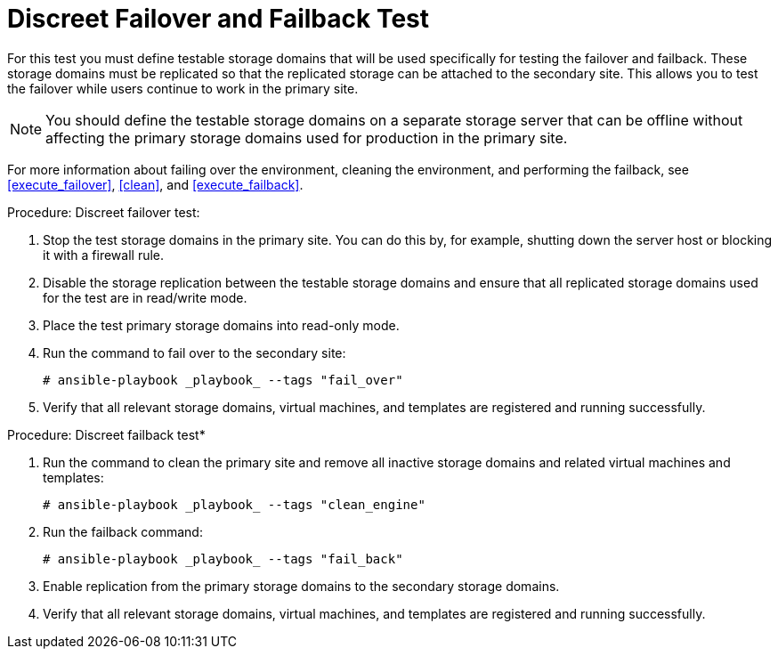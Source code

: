 [[discreet_failover_failback]]
= Discreet Failover and Failback Test

For this test you must define testable storage domains that will be used specifically for testing the failover and failback. These storage domains must be replicated so that the replicated storage can be attached to the secondary site. This allows you to test the failover while users continue to work in the primary site.

NOTE: You should define the testable storage domains on a separate storage server that can be offline without affecting the primary storage domains used for production in the primary site.

For more information about failing over the environment, cleaning the environment, and performing the failback, see <<execute_failover>>, <<clean>>, and <<execute_failback>>.

.Procedure: Discreet failover test:

. Stop the test storage domains in the primary site. You can do this by, for example, shutting down the server host or blocking it with a firewall rule.
. Disable the storage replication between the testable storage domains and ensure that all replicated storage domains used for the test are in read/write mode.
. Place the test primary storage domains into read-only mode.
. Run the command to fail over to the secondary site:
+
[source,terminal]
----
# ansible-playbook _playbook_ --tags "fail_over"
----
. Verify that all relevant storage domains, virtual machines, and templates are registered and running successfully.

.Procedure: Discreet failback test*

. Run the command to clean the primary site and remove all inactive storage domains and related virtual machines and templates:
+
[source,terminal]
----
# ansible-playbook _playbook_ --tags "clean_engine"
----
 . Run the failback command:
+
[source,terminal]
----
# ansible-playbook _playbook_ --tags "fail_back"
----
. Enable replication from the primary storage domains to the secondary storage domains.
. Verify that all relevant storage domains, virtual machines, and templates are registered and running successfully.
